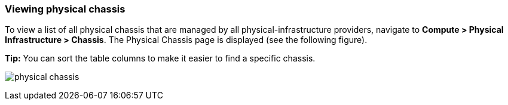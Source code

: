 === Viewing physical chassis

To view a list of all physical chassis that are managed by all physical-infrastructure providers, navigate to *Compute > Physical Infrastructure > Chassis*. The Physical Chassis page is displayed (see the following figure).

*Tip:* You can sort the table columns to make it easier to find a specific chassis.

image:usage/physical_chassis/images/physical_chassis.png[]
